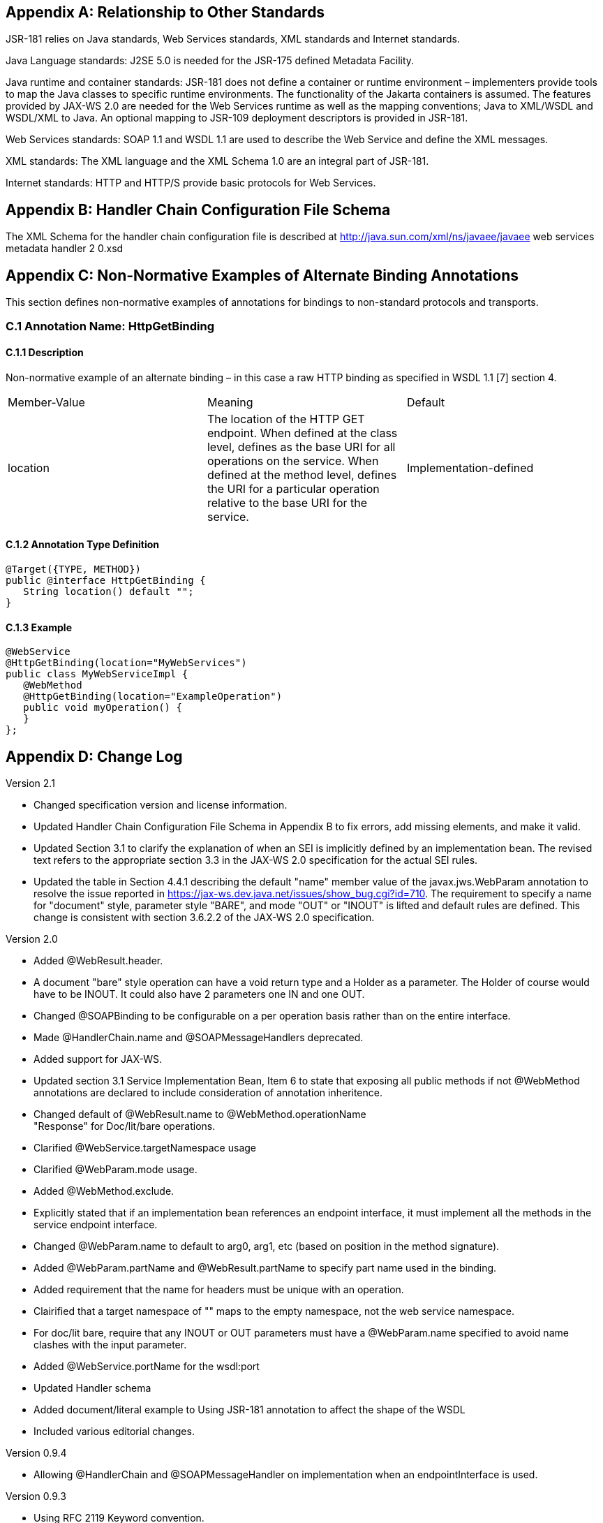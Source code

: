== Appendix A: Relationship to Other Standards

JSR-181 relies on Java standards, Web Services standards, XML standards
and Internet standards.

Java Language standards: J2SE 5.0 is needed for the JSR-175 defined
Metadata Facility.

Java runtime and container standards: JSR-181 does not define a
container or runtime environment – implementers provide tools to map the
Java classes to specific runtime environments. The functionality of the
Jakarta containers is assumed. The features provided by JAX-WS 2.0 are
needed for the Web Services runtime as well as the mapping conventions;
Java to XML/WSDL and WSDL/XML to Java. An optional mapping to JSR-109
deployment descriptors is provided in JSR-181.

Web Services standards: SOAP 1.1 and WSDL 1.1 are used to describe the
Web Service and define the XML messages.

XML standards: The XML language and the XML Schema 1.0 are an integral
part of JSR-181.

Internet standards: HTTP and HTTP/S provide basic protocols for Web
Services.

== Appendix B: Handler Chain Configuration File Schema

The XML Schema for the handler chain configuration file is described at
[.underline]#http://java.sun.com/xml/ns/javaee/javaee web services
metadata handler 2 0.xsd#

== Appendix C: Non-Normative Examples of Alternate Binding Annotations

This section defines non-normative examples of annotations for bindings
to non-standard protocols and transports.

=== C.1 Annotation Name: HttpGetBinding

==== C.1.1 Description

Non-normative example of an alternate binding – in this case a raw HTTP
binding as specified in WSDL 1.1 [7] section 4.

[cols=",,",]
|===
a|
Member-Value

a|
Meaning

a|
Default

a|
location

a|
The location of the HTTP GET endpoint. When defined at the class level,
defines as the base URI for all operations on the service. When defined
at the method level, defines the URI for a particular operation relative
to the base URI for the service.

a|
Implementation-defined

|===

==== C.1.2 Annotation Type Definition

[source,java]
----
@Target({TYPE, METHOD})
public @interface HttpGetBinding {
   String location() default "";
}
----

==== C.1.3 Example

[source,java]
----
@WebService
@HttpGetBinding(location="MyWebServices")
public class MyWebServiceImpl { 
   @WebMethod 
   @HttpGetBinding(location="ExampleOperation") 
   public void myOperation() { 
   }
};
----

== Appendix D: Change Log

Version 2.1

* Changed specification version and license information.
* Updated Handler Chain Configuration File Schema in Appendix B to fix
errors, add missing elements, and make it valid.
* Updated Section 3.1 to clarify the explanation of when an SEI is
implicitly defined by an implementation bean. The revised text refers to
the appropriate section 3.3 in the JAX-WS 2.0 specification for the
actual SEI rules.
* Updated the table in Section 4.4.1 describing the default "name" member
value of the javax.jws.WebParam annotation to resolve the issue reported
in [.underline]#https://jax-ws.dev.java.net/issues/show_bug.cgi?id=710[
https://jax-ws.dev.java.net/issues/show_bug.cgi?id=710]#. The
requirement to specify a name for "document" style, parameter style
"BARE", and mode "OUT" or "INOUT" is lifted and default rules are
defined. This change is consistent with section 3.6.2.2 of the JAX-WS
2.0 specification.

Version 2.0

* Added @WebResult.header.
* A document "bare" style operation can have a void return type and a
Holder as a parameter. The Holder of course would have to be INOUT. It
could also have 2 parameters one IN and one OUT.
* Changed @SOAPBinding to be configurable on a per operation basis rather
than on the entire interface.
* Made @HandlerChain.name and @SOAPMessageHandlers deprecated.
* Added support for JAX-WS.
* Updated section 3.1 Service Implementation Bean, Item 6 to state that
exposing all public methods if not @WebMethod annotations are declared
to include consideration of annotation inheritence.
* Changed default of @WebResult.name to @WebMethod.operationName +
"Response" for Doc/lit/bare operations.
* Clarified @WebService.targetNamespace usage
* Clarified @WebParam.mode usage.
* Added @WebMethod.exclude.
* Explicitly stated that if an implementation bean references an endpoint
interface, it must implement all the methods in the service endpoint
interface.
* Changed @WebParam.name to default to arg0, arg1, etc (based on position
in the method signature).
* Added @WebParam.partName and @WebResult.partName to specify part name
used in the binding.
* Added requirement that the name for headers must be unique with an
operation.
* Clairified that a target namespace of "" maps to the empty namespace,
not the web service namespace.
* For doc/lit bare, require that any INOUT or OUT parameters must have a
@WebParam.name specified to avoid name clashes with the input parameter.


* Added @WebService.portName for the wsdl:port
* Updated Handler schema
* Added document/literal example to Using JSR-181 annotation to affect the
shape of the WSDL
* Included various editorial changes.

Version 0.9.4

* Allowing @HandlerChain and @SOAPMessageHandler on implementation when an
endpointInterface is used.

Version 0.9.3

* Using RFC 2119 Keyword convention.
* Added Retention annotation to spec annotation definitions.
* Fixed various Java and XML syntax errors.
* Changed Implementation Bean to expose all public method by default.
* WSDL generation is REQUIRED.
* Clarified support for Start with WSDL, and Start with WSDL and Java
development modes as OPTIONAL.
* Clarified [.underline]#mailto:@HandlerChain.file[ @HandlerChain.file]#
attribute syntax and processing requirements.

Version 0.9.2

* Removed security annotations as these will be defined by JSR-250 –
Common Annotations.

Version 0.9.1

* Changed default name of @WebResult to be "return" instead of "result".
* Fixed various Java and XML syntax errors.
